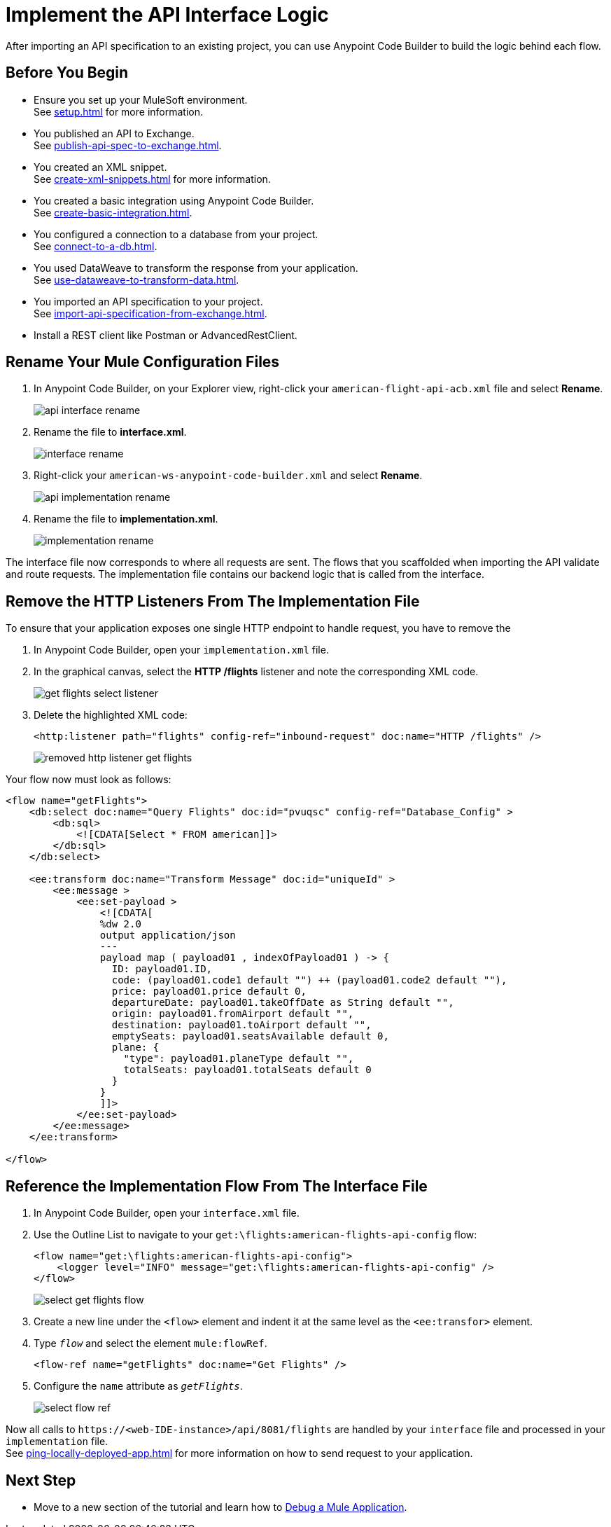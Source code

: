 = Implement the API Interface Logic

After importing an API specification to an existing project, you can use Anypoint Code Builder to build the logic behind each flow.

== Before You Begin

* Ensure you set up your MuleSoft environment. +
See xref:setup.adoc[] for more information.
* You published an API to Exchange. +
See xref:publish-api-spec-to-exchange.adoc[].
* You created an XML snippet. +
See xref:create-xml-snippets.adoc[] for more information.
* You created a basic integration using Anypoint Code Builder. +
See xref:create-basic-integration.adoc[].
* You configured a connection to a database from your project. +
See xref:connect-to-a-db.adoc[].
* You used DataWeave to transform the response from your application. +
See xref:use-dataweave-to-transform-data.adoc[].
* You imported an API specification to your project. +
See xref:import-api-specification-from-exchange.adoc[].
* Install a REST client like Postman or AdvancedRestClient.

== Rename Your Mule Configuration Files

. In Anypoint Code Builder, on your Explorer view, right-click your `american-flight-api-acb.xml` file and select *Rename*.
+
image::api-interface-rename.png[]
. Rename the file to *interface.xml*.
+
image::interface-rename.png[]
. Right-click your `american-ws-anypoint-code-builder.xml` and select *Rename*.
+
image::api-implementation-rename.png[]
. Rename the file to *implementation.xml*.
+
image::implementation-rename.png[]

The interface file now corresponds to where all requests are sent. The flows that you scaffolded when importing the API validate and route requests. The implementation file contains our backend logic that is called from the interface.

== Remove the HTTP Listeners From The Implementation File

To ensure that your application exposes one single HTTP endpoint to handle request, you have to remove the

. In Anypoint Code Builder, open your `implementation.xml` file.
. In the graphical canvas, select the *HTTP /flights* listener and note the corresponding XML code.
+
image::get-flights-select-listener.png[]
. Delete the highlighted XML code:
+
[source,xml]
--
<http:listener path="flights" config-ref="inbound-request" doc:name="HTTP /flights" />
--
+
image::removed-http-listener-get-flights.png[]

Your flow now must look as follows:

[source,xml]
--
<flow name="getFlights">
    <db:select doc:name="Query Flights" doc:id="pvuqsc" config-ref="Database_Config" >
        <db:sql>
            <![CDATA[Select * FROM american]]>
        </db:sql>
    </db:select>

    <ee:transform doc:name="Transform Message" doc:id="uniqueId" >
        <ee:message >
            <ee:set-payload >
                <![CDATA[
                %dw 2.0
                output application/json
                ---
                payload map ( payload01 , indexOfPayload01 ) -> {
                  ID: payload01.ID,
                  code: (payload01.code1 default "") ++ (payload01.code2 default ""),
                  price: payload01.price default 0,
                  departureDate: payload01.takeOffDate as String default "",
                  origin: payload01.fromAirport default "",
                  destination: payload01.toAirport default "",
                  emptySeats: payload01.seatsAvailable default 0,
                  plane: {
                    "type": payload01.planeType default "",
                    totalSeats: payload01.totalSeats default 0
                  }
                }
                ]]>
            </ee:set-payload>
        </ee:message>
    </ee:transform>

</flow>
--


== Reference the Implementation Flow From The Interface File

. In Anypoint Code Builder, open your `interface.xml` file.
. Use the Outline List to navigate to your `get:\flights:american-flights-api-config` flow:
+
[source,xml]
--
<flow name="get:\flights:american-flights-api-config">
    <logger level="INFO" message="get:\flights:american-flights-api-config" />
</flow>
--
+
image::select-get-flights-flow.png[]
. Create a new line under the `<flow>` element and indent it at the same level as the `<ee:transfor>` element.
. Type `_flow_` and select the element `mule:flowRef`.
+
[source,xml]
--
<flow-ref name="getFlights" doc:name="Get Flights" />
--
. Configure the `name` attribute as `_getFlights_`.
+
image::select-flow-ref.png[]

Now all calls to `+https://<web-IDE-instance>/api/8081/flights+` are handled by your `interface` file and processed in your `implementation` file. +
See xref:ping-locally-deployed-app.adoc[] for more information on how to send request to your application.

== Next Step

* Move to a new section of the tutorial and learn how to xref:debug-a-mule-application.adoc[Debug a Mule Application].
